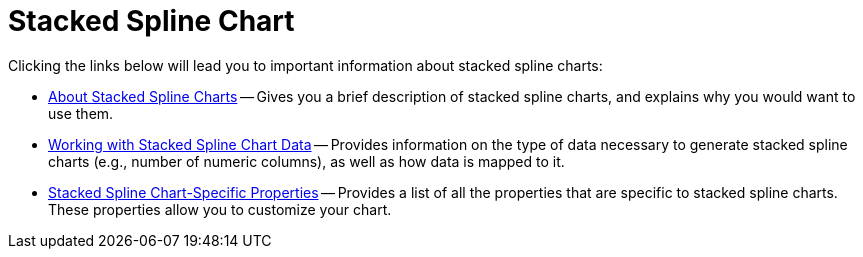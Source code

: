 ﻿////

|metadata|
{
    "name": "chart-stacked-spline-chart",
    "controlName": ["{WawChartName}"],
    "tags": [],
    "guid": "{DC29EA71-37A2-435D-8BDB-44056D675E04}",  
    "buildFlags": [],
    "createdOn": "0001-01-01T00:00:00Z"
}
|metadata|
////

= Stacked Spline Chart

Clicking the links below will lead you to important information about stacked spline charts:

* link:chart-about-stacked-spline-charts.html[About Stacked Spline Charts] -- Gives you a brief description of stacked spline charts, and explains why you would want to use them.
* link:chart-working-with-stacked-spline-chart-data.html[Working with Stacked Spline Chart Data] -- Provides information on the type of data necessary to generate stacked spline charts (e.g., number of numeric columns), as well as how data is mapped to it.
* link:chart-stacked-spline-chart-specific-properties.html[Stacked Spline Chart-Specific Properties] -- Provides a list of all the properties that are specific to stacked spline charts. These properties allow you to customize your chart.